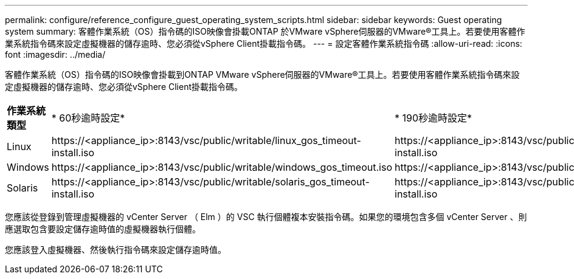 ---
permalink: configure/reference_configure_guest_operating_system_scripts.html 
sidebar: sidebar 
keywords: Guest operating system 
summary: 客體作業系統（OS）指令碼的ISO映像會掛載ONTAP 於VMware vSphere伺服器的VMware®工具上。若要使用客體作業系統指令碼來設定虛擬機器的儲存逾時、您必須從vSphere Client掛載指令碼。 
---
= 設定客體作業系統指令碼
:allow-uri-read: 
:icons: font
:imagesdir: ../media/


[role="lead"]
客體作業系統（OS）指令碼的ISO映像會掛載到ONTAP VMware vSphere伺服器的VMware®工具上。若要使用客體作業系統指令碼來設定虛擬機器的儲存逾時、您必須從vSphere Client掛載指令碼。

|===


| *作業系統類型* | * 60秒逾時設定* | * 190秒逾時設定* 


 a| 
Linux
 a| 
\https://<appliance_ip>:8143/vsc/public/writable/linux_gos_timeout-install.iso
 a| 
\https://<appliance_ip>:8143/vsc/public/writable/linux_gos_timeout_190-install.iso



 a| 
Windows
 a| 
\https://<appliance_ip>:8143/vsc/public/writable/windows_gos_timeout.iso
 a| 
\https://<appliance_ip>:8143/vsc/public/writable/windows_gos_timeout_190.iso



 a| 
Solaris
 a| 
\https://<appliance_ip>:8143/vsc/public/writable/solaris_gos_timeout-install.iso
 a| 
\https://<appliance_ip>:8143/vsc/public/writable/solaris_gos_timeout_190-install.iso

|===
您應該從登錄到管理虛擬機器的 vCenter Server （ Elm ）的 VSC 執行個體複本安裝指令碼。如果您的環境包含多個 vCenter Server 、則應選取包含要設定儲存逾時值的虛擬機器執行個體。

您應該登入虛擬機器、然後執行指令碼來設定儲存逾時值。
